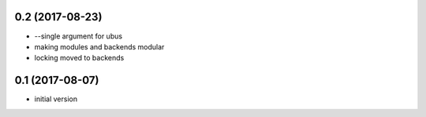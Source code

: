 0.2 (2017-08-23)
----------------
* --single argument for ubus
* making modules and backends modular
* locking moved to backends


0.1 (2017-08-07)
----------------

* initial version
